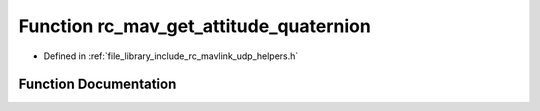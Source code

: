 .. _exhale_function_group___mavlink___helpers_1ga49a628a2282323c9796b2f43f4a98547:

Function rc_mav_get_attitude_quaternion
=======================================

- Defined in :ref:`file_library_include_rc_mavlink_udp_helpers.h`


Function Documentation
----------------------


.. doxygenfunction:: rc_mav_get_attitude_quaternion(mavlink_attitude_quaternion_t *)
   :project: librobotcontrol